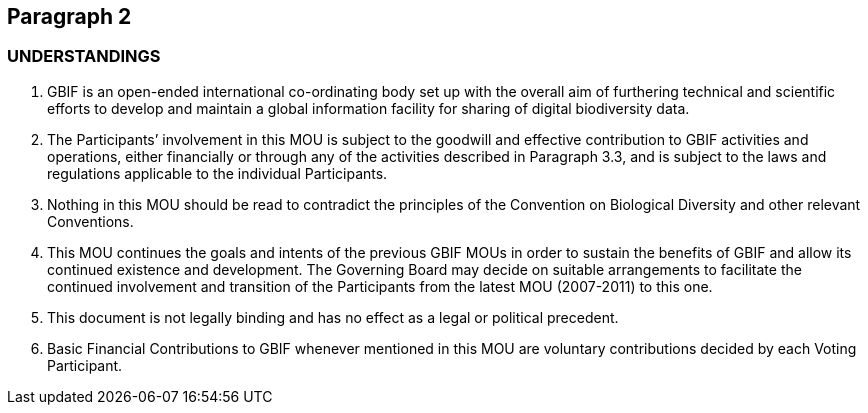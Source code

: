 == Paragraph 2

=== UNDERSTANDINGS

[[lowerroman]] 
. GBIF is an open-ended international co-ordinating body set up with the overall aim of furthering technical and scientific efforts to develop and maintain a global information facility for sharing of digital biodiversity data.
. The Participants’ involvement in this MOU is subject to the goodwill and effective contribution to GBIF activities and operations, either financially or through any of the activities described in Paragraph 3.3, and is subject to the laws and regulations applicable to the individual Participants.
. Nothing in this MOU should be read to contradict the principles of the Convention on Biological Diversity and other relevant Conventions.
. This MOU continues the goals and intents of the previous GBIF MOUs in order to sustain the benefits of GBIF and allow its continued existence and development. The Governing Board may decide on suitable arrangements to facilitate the continued involvement and transition of the Participants from the latest MOU (2007-2011) to this one.
. This document is not legally binding and has no effect as a legal or political precedent.
. Basic Financial Contributions to GBIF whenever mentioned in this MOU are voluntary contributions decided by each Voting Participant.
